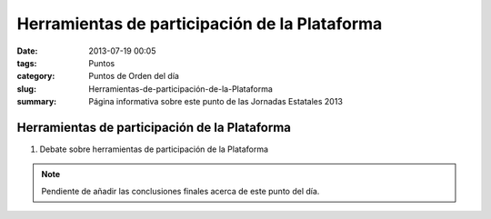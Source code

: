 Herramientas de participación de la Plataforma
##############################################

:date: 2013-07-19 00:05
:tags: Puntos
:category: Puntos de Orden del día
:slug: Herramientas-de-participación-de-la-Plataforma
:summary: Página informativa sobre este punto de las Jornadas Estatales 2013


Herramientas de participación de la Plataforma
==============================================

#. Debate sobre herramientas de participación de la Plataforma

.. note:: Pendiente de añadir las conclusiones finales acerca de este punto del día.
